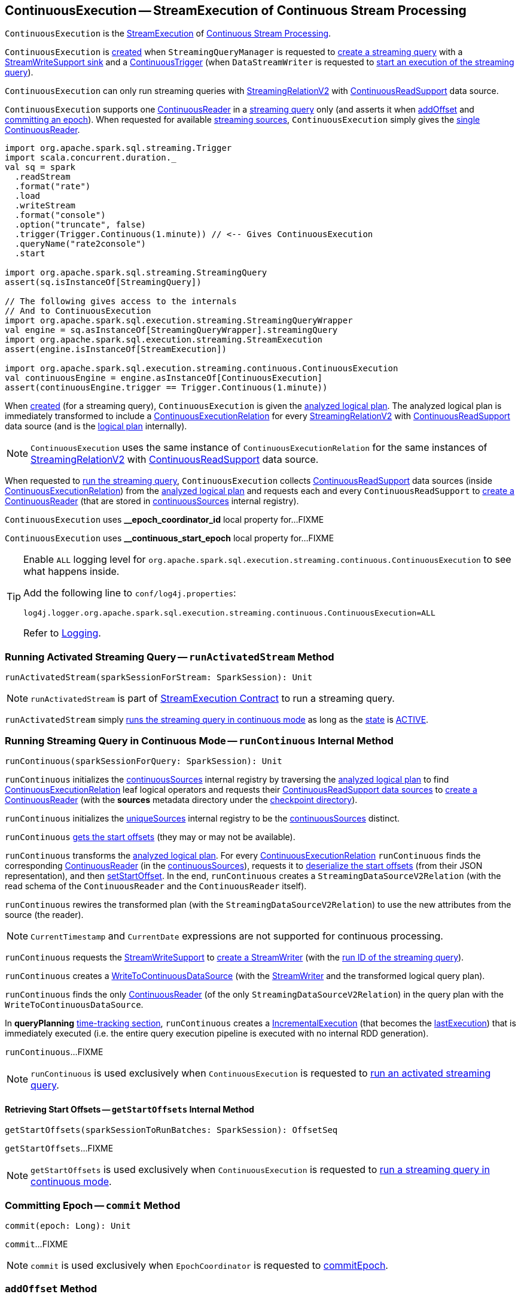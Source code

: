 == [[ContinuousExecution]] ContinuousExecution -- StreamExecution of Continuous Stream Processing

`ContinuousExecution` is the <<spark-sql-streaming-StreamExecution.adoc#, StreamExecution>> of <<spark-sql-streaming-continuous-stream-processing.adoc#, Continuous Stream Processing>>.

`ContinuousExecution` is <<creating-instance, created>> when `StreamingQueryManager` is requested to <<spark-sql-streaming-StreamingQueryManager.adoc#createQuery, create a streaming query>> with a <<sink, StreamWriteSupport sink>> and a <<trigger, ContinuousTrigger>> (when `DataStreamWriter` is requested to <<spark-sql-streaming-DataStreamWriter.adoc#start, start an execution of the streaming query>>).

`ContinuousExecution` can only run streaming queries with <<spark-sql-streaming-StreamingRelationV2.adoc#, StreamingRelationV2>> with <<spark-sql-streaming-ContinuousReadSupport.adoc#, ContinuousReadSupport>> data source.

[[sources]]
`ContinuousExecution` supports one <<continuousSources, ContinuousReader>> in a <<logicalPlan, streaming query>> only (and asserts it when <<addOffset, addOffset>> and <<commit, committing an epoch>>). When requested for available <<spark-sql-streaming-ProgressReporter.adoc#sources, streaming sources>>, `ContinuousExecution` simply gives the <<continuousSources, single ContinuousReader>>.

[source, scala]
----
import org.apache.spark.sql.streaming.Trigger
import scala.concurrent.duration._
val sq = spark
  .readStream
  .format("rate")
  .load
  .writeStream
  .format("console")
  .option("truncate", false)
  .trigger(Trigger.Continuous(1.minute)) // <-- Gives ContinuousExecution
  .queryName("rate2console")
  .start

import org.apache.spark.sql.streaming.StreamingQuery
assert(sq.isInstanceOf[StreamingQuery])

// The following gives access to the internals
// And to ContinuousExecution
import org.apache.spark.sql.execution.streaming.StreamingQueryWrapper
val engine = sq.asInstanceOf[StreamingQueryWrapper].streamingQuery
import org.apache.spark.sql.execution.streaming.StreamExecution
assert(engine.isInstanceOf[StreamExecution])

import org.apache.spark.sql.execution.streaming.continuous.ContinuousExecution
val continuousEngine = engine.asInstanceOf[ContinuousExecution]
assert(continuousEngine.trigger == Trigger.Continuous(1.minute))
----

When <<creating-instance, created>> (for a streaming query), `ContinuousExecution` is given the <<analyzedPlan, analyzed logical plan>>. The analyzed logical plan is immediately transformed to include a <<spark-sql-streaming-ContinuousExecutionRelation.adoc#, ContinuousExecutionRelation>> for every <<spark-sql-streaming-StreamingRelationV2.adoc#, StreamingRelationV2>> with <<spark-sql-streaming-ContinuousReadSupport.adoc#, ContinuousReadSupport>> data source (and is the <<logicalPlan, logical plan>> internally).

NOTE: `ContinuousExecution` uses the same instance of `ContinuousExecutionRelation` for the same instances of <<spark-sql-streaming-StreamingRelationV2.adoc#, StreamingRelationV2>> with <<spark-sql-streaming-ContinuousReadSupport.adoc#, ContinuousReadSupport>> data source.

When requested to <<runContinuous, run the streaming query>>, `ContinuousExecution` collects <<spark-sql-streaming-ContinuousReadSupport.adoc#, ContinuousReadSupport>> data sources (inside <<spark-sql-streaming-ContinuousExecutionRelation.adoc#, ContinuousExecutionRelation>>) from the <<logicalPlan, analyzed logical plan>> and requests each and every `ContinuousReadSupport` to <<spark-sql-streaming-ContinuousReadSupport.adoc#createContinuousReader, create a ContinuousReader>> (that are stored in <<continuousSources, continuousSources>> internal registry).

[[EPOCH_COORDINATOR_ID_KEY]]
`ContinuousExecution` uses *__epoch_coordinator_id* local property for...FIXME

[[START_EPOCH_KEY]]
`ContinuousExecution` uses *__continuous_start_epoch* local property for...FIXME

[[logging]]
[TIP]
====
Enable `ALL` logging level for `org.apache.spark.sql.execution.streaming.continuous.ContinuousExecution` to see what happens inside.

Add the following line to `conf/log4j.properties`:

```
log4j.logger.org.apache.spark.sql.execution.streaming.continuous.ContinuousExecution=ALL
```

Refer to <<spark-sql-streaming-logging.adoc#, Logging>>.
====

=== [[runActivatedStream]] Running Activated Streaming Query -- `runActivatedStream` Method

[source, scala]
----
runActivatedStream(sparkSessionForStream: SparkSession): Unit
----

NOTE: `runActivatedStream` is part of <<spark-sql-streaming-StreamExecution.adoc#runActivatedStream, StreamExecution Contract>> to run a streaming query.

`runActivatedStream` simply <<runContinuous, runs the streaming query in continuous mode>> as long as the <<spark-sql-streaming-StreamExecution.adoc#state, state>> is <<spark-sql-streaming-StreamExecution.adoc#ACTIVE, ACTIVE>>.

=== [[runContinuous]] Running Streaming Query in Continuous Mode -- `runContinuous` Internal Method

[source, scala]
----
runContinuous(sparkSessionForQuery: SparkSession): Unit
----

`runContinuous` initializes the <<continuousSources, continuousSources>> internal registry by traversing the <<logicalPlan, analyzed logical plan>> to find <<spark-sql-streaming-ContinuousExecutionRelation.adoc#, ContinuousExecutionRelation>> leaf logical operators and requests their <<spark-sql-streaming-ContinuousReadSupport.adoc#, ContinuousReadSupport data sources>> to <<spark-sql-streaming-ContinuousReadSupport.adoc#createContinuousReader, create a ContinuousReader>> (with the *sources* metadata directory under the <<spark-sql-streaming-StreamExecution.adoc#resolvedCheckpointRoot, checkpoint directory>>).

`runContinuous` initializes the <<spark-sql-streaming-StreamExecution.adoc#uniqueSources, uniqueSources>> internal registry to be the <<continuousSources, continuousSources>> distinct.

`runContinuous` <<getStartOffsets, gets the start offsets>> (they may or may not be available).

`runContinuous` transforms the <<logicalPlan, analyzed logical plan>>. For every <<spark-sql-streaming-ContinuousExecutionRelation.adoc#, ContinuousExecutionRelation>> `runContinuous` finds the corresponding <<spark-sql-streaming-ContinuousReader.adoc#, ContinuousReader>> (in the <<continuousSources, continuousSources>>), requests it to <<spark-sql-streaming-ContinuousReader.adoc#deserializeOffset, deserialize the start offsets>> (from their JSON representation), and then <<spark-sql-streaming-ContinuousReader.adoc#setStartOffset, setStartOffset>>. In the end, `runContinuous` creates a `StreamingDataSourceV2Relation` (with the read schema of the `ContinuousReader` and the `ContinuousReader` itself).

`runContinuous` rewires the transformed plan (with the `StreamingDataSourceV2Relation`) to use the new attributes from the source (the reader).

NOTE: `CurrentTimestamp` and `CurrentDate` expressions are not supported for continuous processing.

`runContinuous` requests the <<sink, StreamWriteSupport>> to <<spark-sql-streaming-StreamWriteSupport.adoc#createStreamWriter, create a StreamWriter>> (with the <<spark-sql-streaming-StreamExecution.adoc#runId, run ID of the streaming query>>).

`runContinuous` creates a <<spark-sql-streaming-WriteToContinuousDataSource.adoc#, WriteToContinuousDataSource>> (with the <<spark-sql-streaming-StreamWriter.adoc#, StreamWriter>> and the transformed logical query plan).

`runContinuous` finds the only <<spark-sql-streaming-ContinuousReader.adoc#, ContinuousReader>> (of the only `StreamingDataSourceV2Relation`) in the query plan with the `WriteToContinuousDataSource`.

In *queryPlanning* <<spark-sql-streaming-ProgressReporter.adoc#reportTimeTaken, time-tracking section>>, `runContinuous` creates a <<spark-sql-streaming-IncrementalExecution.adoc#, IncrementalExecution>> (that becomes the <<spark-sql-streaming-StreamExecution.adoc#lastExecution, lastExecution>>) that is immediately executed (i.e. the entire query execution pipeline is executed with no internal RDD generation).

`runContinuous`...FIXME

NOTE: `runContinuous` is used exclusively when `ContinuousExecution` is requested to <<runActivatedStream, run an activated streaming query>>.

==== [[getStartOffsets]] Retrieving Start Offsets -- `getStartOffsets` Internal Method

[source, scala]
----
getStartOffsets(sparkSessionToRunBatches: SparkSession): OffsetSeq
----

`getStartOffsets`...FIXME

NOTE: `getStartOffsets` is used exclusively when `ContinuousExecution` is requested to <<runContinuous, run a streaming query in continuous mode>>.

=== [[commit]] Committing Epoch -- `commit` Method

[source, scala]
----
commit(epoch: Long): Unit
----

`commit`...FIXME

NOTE: `commit` is used exclusively when `EpochCoordinator` is requested to <<spark-sql-streaming-EpochCoordinator.adoc#commitEpoch, commitEpoch>>.

=== [[addOffset]] `addOffset` Method

[source, scala]
----
addOffset(
  epoch: Long,
  reader: ContinuousReader,
  partitionOffsets: Seq[PartitionOffset]): Unit
----

In essense, `addOffset` requests the given <<spark-sql-streaming-ContinuousReader.adoc#, ContinuousReader>> to <<spark-sql-streaming-ContinuousReader.adoc#mergeOffsets, mergeOffsets>> (with the given `PartitionOffsets`) and then requests the <<spark-sql-streaming-StreamExecution.adoc#offsetLog, OffsetSeqLog>> to <<spark-sql-streaming-HDFSMetadataLog.adoc#add, register the offset with the given epoch>>.

.ContinuousExecution.addOffset
image::images/ContinuousExecution-addOffset.png[align="center"]

Internally, `addOffset` requests the given <<spark-sql-streaming-ContinuousReader.adoc#, ContinuousReader>> to <<spark-sql-streaming-ContinuousReader.adoc#mergeOffsets, mergeOffsets>> (with the given `PartitionOffsets`) and to get the current "global" offset back.

`addOffset` then requests the <<spark-sql-streaming-StreamExecution.adoc#offsetLog, OffsetSeqLog>> to <<spark-sql-streaming-HDFSMetadataLog.adoc#add, add>> the current "global" offset for the given `epoch`.

`addOffset` requests the <<spark-sql-streaming-StreamExecution.adoc#offsetLog, OffsetSeqLog>> for the <<spark-sql-streaming-HDFSMetadataLog.adoc#get, offset at the previous epoch>>.

If the offsets at the current and previous epochs are the same, `addOffset` turns the <<spark-sql-streaming-StreamExecution.adoc#noNewData, noNewData>> internal flag on.

`addOffset` then acquires the <<spark-sql-streaming-StreamExecution.adoc#awaitProgressLock, awaitProgressLock>>, wakes up all threads waiting for the <<spark-sql-streaming-StreamExecution.adoc#awaitProgressLockCondition, awaitProgressLockCondition>> and in the end releases the <<spark-sql-streaming-StreamExecution.adoc#awaitProgressLock, awaitProgressLock>>.

NOTE: `addOffset` supports exactly one <<continuousSources, continuous source>>.

NOTE: `addOffset` is used exclusively when `EpochCoordinator` is requested to <<spark-sql-streaming-EpochCoordinator.adoc#ReportPartitionOffset, handle a ReportPartitionOffset message>>.

=== [[logicalPlan]] Analyzed Logical Plan of Streaming Query -- `logicalPlan` Property

[source, scala]
----
logicalPlan: LogicalPlan
----

NOTE: `logicalPlan` is part of <<spark-sql-streaming-StreamExecution.adoc#logicalPlan, StreamExecution Contract>> that is the analyzed logical plan of the streaming query.

`logicalPlan` resolves <<spark-sql-streaming-StreamingRelationV2.adoc#, StreamingRelationV2>> leaf logical operators (with a <<spark-sql-streaming-ContinuousReadSupport.adoc#, ContinuousReadSupport>> source) to <<spark-sql-streaming-ContinuousExecutionRelation.adoc#, ContinuousExecutionRelation>> leaf logical operators.

Internally, `logicalPlan` transforms the <<analyzedPlan, analyzed logical plan>> as follows:

. For every <<spark-sql-streaming-StreamingRelationV2.adoc#, StreamingRelationV2>> leaf logical operator with a <<spark-sql-streaming-ContinuousReadSupport.adoc#, ContinuousReadSupport>> source, `logicalPlan` looks it up for the corresponding <<spark-sql-streaming-ContinuousExecutionRelation.adoc#, ContinuousExecutionRelation>> (if available in the internal lookup registry) or creates a `ContinuousExecutionRelation` (with the `ContinuousReadSupport` source, the options and the output attributes of the `StreamingRelationV2` operator)

. For any other `StreamingRelationV2`, `logicalPlan` throws an `UnsupportedOperationException`:
+
```
Data source [name] does not support continuous processing.
```

=== [[creating-instance]] Creating ContinuousExecution Instance

`ContinuousExecution` takes the following when created:

* [[sparkSession]] `SparkSession`
* [[name]] The name of the structured query
* [[checkpointRoot]] Path to the checkpoint directory (aka _metadata directory_)
* [[analyzedPlan]] Analyzed logical query plan (`LogicalPlan`)
* [[sink]] <<spark-sql-streaming-StreamWriteSupport.adoc#, StreamWriteSupport>>
* [[trigger]] <<spark-sql-streaming-Trigger.adoc#, Trigger>>
* [[triggerClock]] `Clock`
* [[outputMode]] <<spark-sql-streaming-OutputMode.adoc#, Output mode>>
* [[extraOptions]] Options (`Map[String, String]`)
* [[deleteCheckpointOnStop]] `deleteCheckpointOnStop` flag to control whether to delete the checkpoint directory on stop

`ContinuousExecution` initializes the <<internal-properties, internal properties>>.

=== [[stop]] Stopping Streaming Query -- `stop` Method

[source, scala]
----
stop(): Unit
----

NOTE: `stop` is part of the <<spark-sql-streaming-StreamingQuery.adoc#stop, StreamingQuery Contract>> to stop a streaming query.

`stop` transitions the streaming query to `TERMINATED` state.

If the <<spark-sql-streaming-StreamExecution.adoc#queryExecutionThread, queryExecutionThread>> is alive (i.e. it has been started and has not yet died), `stop` interrupts it and waits for this thread to die.

In the end, `stop` prints out the following INFO message to the logs:

```
Query [prettyIdString] was stopped
```

NOTE: <<spark-sql-streaming-StreamExecution.adoc#prettyIdString, prettyIdString>> is in the format of `queryName [id = [id], runId = [runId]]`.

=== [[awaitEpoch]] `awaitEpoch` Internal Method

[source, scala]
----
awaitEpoch(epoch: Long): Unit
----

`awaitEpoch`...FIXME

NOTE: `awaitEpoch` seems to be used exclusively in tests.

=== [[internal-properties]] Internal Properties

[cols="30m,70",options="header",width="100%"]
|===
| Name
| Description

| continuousSources
a| [[continuousSources]]

[source, scala]
----
continuousSources: Seq[ContinuousReader]
----

Registry of <<spark-sql-streaming-ContinuousReader.adoc#, ContinuousReaders>> (in the <<logicalPlan, analyzed logical plan of the streaming query>>)

Used when `ContinuousExecution` is requested to <<commit, commit>>, <<getStartOffsets, getStartOffsets>>, and <<runContinuous, runContinuous>>

Use <<sources, sources>> to access the current value

| currentEpochCoordinatorId
| [[currentEpochCoordinatorId]] FIXME

Used when...FIXME

| triggerExecutor
a| [[triggerExecutor]] <<spark-sql-streaming-TriggerExecutor.adoc#, TriggerExecutor>> for the <<trigger, Trigger>>:

* `ProcessingTimeExecutor` for <<spark-sql-streaming-Trigger.adoc#ContinuousTrigger, ContinuousTrigger>>

Used when...FIXME

NOTE: `StreamExecution` throws an `IllegalStateException` when the <<trigger, Trigger>> is not a <<spark-sql-streaming-Trigger.adoc#ContinuousTrigger, ContinuousTrigger>>.
|===
